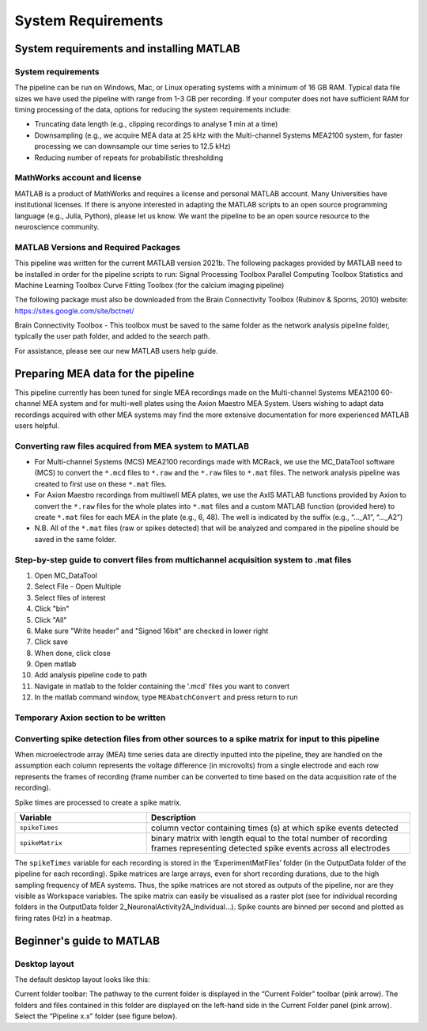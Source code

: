 
System Requirements
===================


System requirements and installing MATLAB
---------------------------------------------------------------------

System requirements
^^^^^^^^^^^^^^^^^^^^^^^^^^

The pipeline can be run on Windows, Mac, or Linux operating systems with a minimum of 16 GB RAM.  Typical data file sizes we have used the pipeline with range from 1-3 GB per recording. If your computer does not have sufficient RAM for timing processing of the data, options for reducing the system requirements include: 

- Truncating data length (e.g., clipping recordings to analyse 1 min at a time)
- Downsampling (e.g., we acquire MEA data at 25 kHz with the Multi-channel Systems MEA2100 system, for faster processing we can downsample our time series to 12.5 kHz)
- Reducing number of repeats for probabilistic thresholding



MathWorks account and license
^^^^^^^^^^^^^^^^^^^^^^^^^^^^^^^^^^^

MATLAB is a product of MathWorks and requires a license and personal MATLAB account.  Many Universities have institutional licenses.  If there is anyone interested in adapting the MATLAB scripts to an open source programming language (e.g., Julia, Python), please let us know.  We want the pipeline to be an open source resource to the neuroscience community.
  
MATLAB Versions and Required Packages
^^^^^^^^^^^^^^^^^^^^^^^^^^^^^^^^^^^^^^^^^^^

This pipeline was written for the current  MATLAB version 2021b.  
The following packages provided by MATLAB need to be installed in order for the pipeline scripts to run:
Signal Processing Toolbox
Parallel Computing Toolbox
Statistics and Machine Learning Toolbox
Curve Fitting Toolbox (for the calcium imaging pipeline)

The following package must also be downloaded from the Brain Connectivity Toolbox (Rubinov & Sporns, 2010) website: https://sites.google.com/site/bctnet/ 


Brain Connectivity Toolbox - This toolbox must be saved to the same folder as the network analysis pipeline folder, typically the user path folder, and added to the search path.

For assistance, please see our new MATLAB users help guide.


.. _preparing_data_for_pipeline:

Preparing MEA data for the pipeline
----------------------------------------------------------

This pipeline currently has been tuned for single MEA recordings made on the Multi-channel Systems MEA2100 60-channel MEA system and for multi-well plates using the Axion Maestro MEA System.  Users wishing to adapt data recordings acquired with other MEA systems may find the more extensive documentation for more experienced MATLAB users helpful.


Converting raw files acquired from MEA system to MATLAB
^^^^^^^^^^^^^^^^^^^^^^^^^^^^^^^^^^^^^^^^^^^^^^^^^^^^^^^^


- For Multi-channel Systems (MCS) MEA2100 recordings made with MCRack, we use the MC_DataTool software (MCS) to convert the ``*.mcd`` files to ``*.raw`` and the ``*.raw`` files to ``*.mat`` files.  The network analysis pipeline was created to first use on these ``*.mat`` files. 
- For Axion Maestro recordings from multiwell MEA plates, we use the AxIS MATLAB functions provided by Axion to convert the ``*.raw`` files for the whole plates into ``*.mat`` files and a custom MATLAB function (provided here) to create ``*.mat`` files for each MEA in the plate (e.g., 6, 48). The well is indicated by the suffix (e.g., “..._A1”, “..._A2”)
- N.B. All of the ``*.mat`` files (raw or spikes detected) that will be analyzed and compared in the pipeline should be saved in the same folder. 



Step-by-step guide to convert files from multichannel acquisition system to .mat files 
^^^^^^^^^^^^^^^^^^^^^^^^^^^^^^^^^^^^^^^^^^^^^^^^^^^^^^^^^^^^^^^^^^^^^^^^^^^^^^^^^^^^^^^^^

1. Open MC_DataTool
2. Select File - Open Multiple
3. Select files of interest
4. Click "bin"
5. Click "All"
6. Make sure "Write header" and "Signed 16bit" are checked in lower right
7. Click save
8. When done, click close
9. Open matlab
10. Add analysis pipeline code to path
11. Navigate in matlab to the folder containing the '.mcd' files you want to convert
12. In the matlab command window, type ``MEAbatchConvert`` and press return to run 


Temporary Axion section to be written 
^^^^^^^^^^^^^^^^^^^^^^^^^^^^^^^^^^^^^^^^^^^^^^^^^



 
Converting spike detection files from other sources to a spike matrix for input to this pipeline
^^^^^^^^^^^^^^^^^^^^^^^^^^^^^^^^^^^^^^^^^^^^^^^^^^^^^^^^^^^^^^^^^^^^^^^^^^^^^^^^^^^^^^^^^^^^^^^^


When microelectrode array (MEA) time series data are directly inputted into the pipeline, they are handled on the assumption each column represents the voltage difference (in microvolts) from a single electrode and each row represents the frames of recording (frame number can be converted to time based on the data acquisition rate of the recording).

Spike times are processed to create a spike matrix.


.. list-table:: 
   :widths: 25 50
   :header-rows: 1

   * - Variable
     - Description 
   *  - ``spikeTimes``
      -  column vector containing times (s) at which spike events detected
   * - ``spikeMatrix``
     - binary matrix with length equal to the total number of recording frames representing detected spike events across all electrodes

The ``spikeTimes`` variable for each recording is stored in the ‘ExperimentMatFiles’ folder (in the OutputData folder of the pipeline for each recording). Spike matrices are large arrays, even for short recording durations, due to the high sampling frequency of MEA systems. Thus, the spike matrices are not stored as outputs of the pipeline, nor are they visible as Workspace variables.  The spike matrix can easily be visualised as a raster plot (see for individual recording folders in the OutputData folder \2_NeuronalActivity\2A_Individual…\). Spike counts are binned per second and plotted as firing rates (Hz) in a heatmap.




Beginner's guide to MATLAB
-----------------------------------------

Desktop layout
^^^^^^^^^^^^^^^^^^^


The default desktop layout looks like this:


Current folder toolbar: The pathway to the current folder is displayed in the “Current Folder” toolbar (pink arrow). The folders and files contained in this folder are displayed on the left-hand side in the Current Folder panel (pink arrow). Select the “Pipeline x.x” folder (see figure below).
